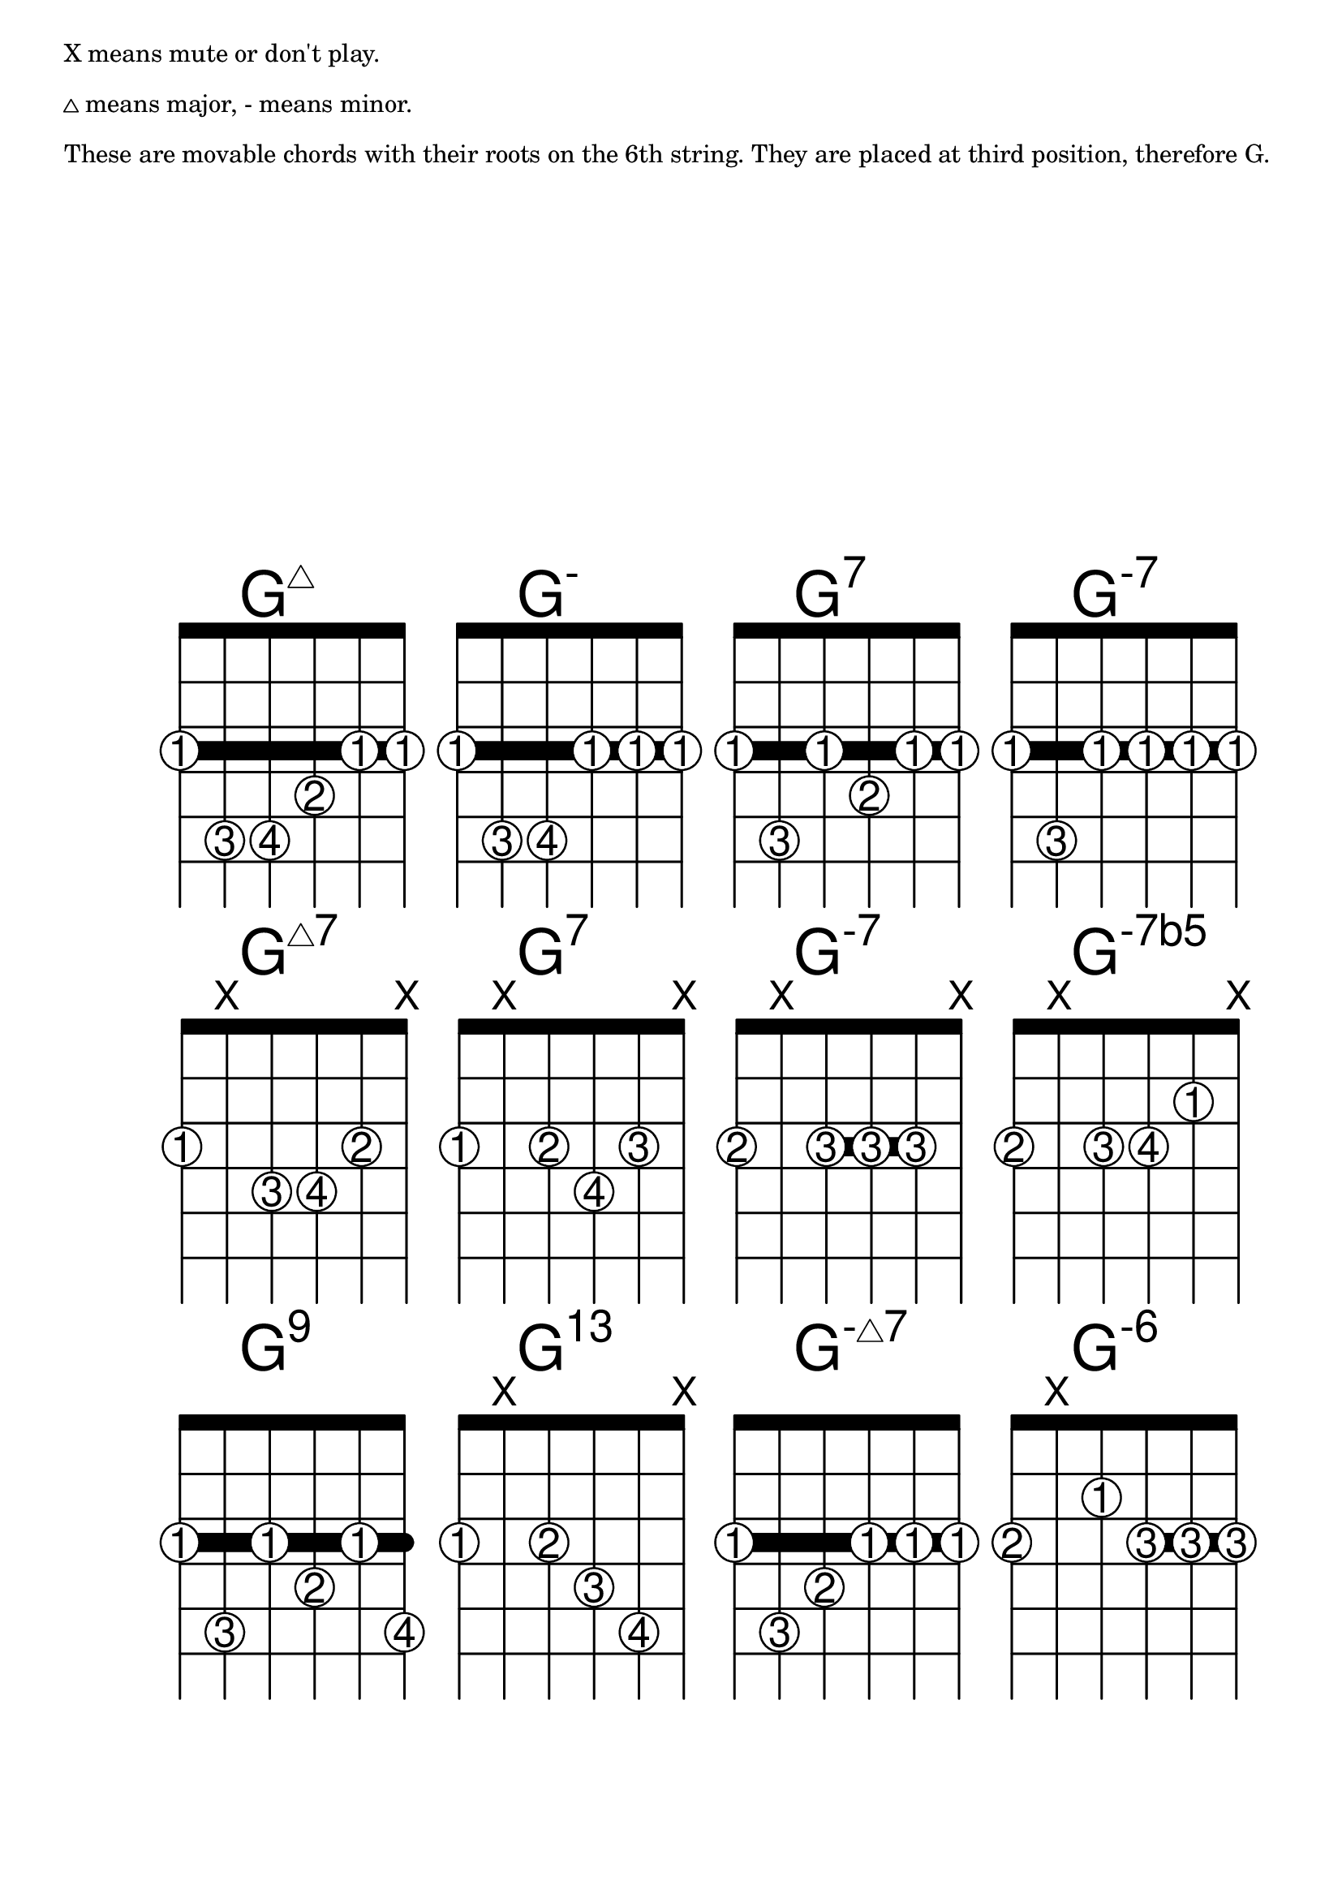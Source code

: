 \version "2.18.2"

#(define custom-fretboard-table-one (make-fretboard-table))
\storePredefinedDiagram #custom-fretboard-table-one
  \chordmode{g:maj7}
  #guitar-tuning
  #'(
      (barre 1 6 3)
      (place-fret 6 3 1)
      (place-fret 5 5 3)
      (place-fret 4 5 4)
      (place-fret 3 4 2)
      (place-fret 2 3 1)
      (place-fret 1 3 1))
\storePredefinedDiagram #custom-fretboard-table-one
  \chordmode{g:m}
  #guitar-tuning
  #'(
      (barre 1 6 3)
      (place-fret 6 3 1)
      (place-fret 5 5 3)
      (place-fret 4 5 4)
      (place-fret 3 3 1)
      (place-fret 2 3 1)
      (place-fret 1 3 1))
\storePredefinedDiagram #custom-fretboard-table-one
  \chordmode{g:7}
  #guitar-tuning
  #'(
      (barre 1 6 3)
      (place-fret 6 3 1)
      (place-fret 5 5 3)
      (place-fret 4 3 1)
      (place-fret 3 4 2)
      (place-fret 2 3 1)
      (place-fret 1 3 1))
\storePredefinedDiagram #custom-fretboard-table-one
  \chordmode{g:m7}
  #guitar-tuning
  #'(
      (barre 1 6 3)
      (place-fret 6 3 1)
      (place-fret 5 5 3)
      (place-fret 4 3 1)
      (place-fret 3 3 1)
      (place-fret 2 3 1)
      (place-fret 1 3 1))
rowOne = {
  \chordmode {
    \set predefinedDiagramTable = #custom-fretboard-table-one
    \set minorChordModifier = \markup { \super "-" }
    g1:maj7 g:m g:7 g:m7
  }
}

#(define custom-fretboard-table-two (make-fretboard-table))
\storePredefinedDiagram #custom-fretboard-table-two
  \chordmode{g:maj7}
  #guitar-tuning
  #'(
      (place-fret 6 3 1)
      (mute 5)
      (place-fret 4 4 3)
      (place-fret 3 4 4)
      (place-fret 2 3 2)
      (mute 1))
\storePredefinedDiagram #custom-fretboard-table-two
  \chordmode{g:7}
  #guitar-tuning
  #'(
      (place-fret 6 3 1)
      (mute 5)
      (place-fret 4 3 2)
      (place-fret 3 4 4)
      (place-fret 2 3 3)
      (mute 1))
\storePredefinedDiagram #custom-fretboard-table-two
  \chordmode{g:m7}
  #guitar-tuning
  #'(
      (barre 4 2 3)
      (place-fret 6 3 2)
      (mute 5)
      (place-fret 4 3 3)
      (place-fret 3 3 3)
      (place-fret 2 3 3)
      (mute 1))
\storePredefinedDiagram #custom-fretboard-table-two
  \chordmode{g:m}
  #guitar-tuning
  #'(
      (place-fret 6 3 2)
      (mute 5)
      (place-fret 4 3 3)
      (place-fret 3 3 4)
      (place-fret 2 2 1)
      (mute 1))
rowTwo = {
  \chordmode {
    \set predefinedDiagramTable = #custom-fretboard-table-two
    \set minorChordModifier = \markup { \super "-" }
    \set majorSevenSymbol = \markup { \whiteTriangleMarkup "7" }
    g1:maj7 g:7 g:m7
    \set minorChordModifier = \markup { \super "-7b5" }
    g:m
  }
}


#(define custom-fretboard-table-three-a (make-fretboard-table))
\storePredefinedDiagram #custom-fretboard-table-three-a
  \chordmode{g:m}
  #guitar-tuning
  #'(
      (barre 1 6 3)
      (place-fret 6 3 1)
      (place-fret 5 5 3)
      (place-fret 4 3 1)
      (place-fret 3 4 2)
      (place-fret 2 3 1)
      (place-fret 1 5 4))
\storePredefinedDiagram #custom-fretboard-table-three-a
  \chordmode{g:m7}
  #guitar-tuning
  #'(
      (barre 1 6 3)
      (place-fret 6 3 1)
      (place-fret 5 5 3)
      (place-fret 4 4 2)
      (place-fret 3 3 1)
      (place-fret 2 3 1)
      (place-fret 1 3 1))
#(define custom-fretboard-table-three-b (make-fretboard-table))
\storePredefinedDiagram #custom-fretboard-table-three-b
  \chordmode{g:m}
  #guitar-tuning
  #'(
      (place-fret 6 3 1)
      (mute 5)
      (place-fret 4 3 2)
      (place-fret 3 4 3)
      (place-fret 2 5 4)
      (mute 1))
#(define custom-fretboard-table-three-c (make-fretboard-table))
\storePredefinedDiagram #custom-fretboard-table-three-c
  \chordmode{g:m}
  #guitar-tuning
  #'(
      (barre 3 1 3)
      (place-fret 6 3 2)
      (mute 5)
      (place-fret 4 2 1)
      (place-fret 3 3 3)
      (place-fret 2 3 3)
      (place-fret 1 3 3))
rowThree = {
  \chordmode {
    \set predefinedDiagramTable = #custom-fretboard-table-three-a
    \set minorChordModifier = \markup { \super "9" }
    g1:m
    
    \set predefinedDiagramTable = #custom-fretboard-table-three-b
    \set minorChordModifier = \markup { \super "13" }
    g:m
    
    \set predefinedDiagramTable = #custom-fretboard-table-three-a
    \set minorChordModifier = \markup { \super { "-" \whiteTriangleMarkup } }
    g:m7
    
    \set predefinedDiagramTable = #custom-fretboard-table-three-c
    \set minorChordModifier = \markup { \super "-6" }
    g:m
  }
}

#(define custom-fretboard-table-four (make-fretboard-table))
\storePredefinedDiagram #custom-fretboard-table-four
  \chordmode{c:maj7}
  #guitar-tuning
  #'(
      (barre 1 6 3)
      (barre 4 2 5)
      (place-fret 6 3 1)
      (place-fret 5 3 1)
      (place-fret 4 5 3)
      (place-fret 3 5 3)
      (place-fret 2 5 3)
      (place-fret 1 3 1))
\storePredefinedDiagram #custom-fretboard-table-four
  \chordmode{c:m}
  #guitar-tuning
  #'(
      (barre 1 6 3)
      (place-fret 6 3 1)
      (place-fret 5 3 1)
      (place-fret 4 5 3)
      (place-fret 3 5 4)
      (place-fret 2 4 2)
      (place-fret 1 3 1))
\storePredefinedDiagram #custom-fretboard-table-four
  \chordmode{c:7}
  #guitar-tuning
  #'(
      (barre 1 6 3)
      (place-fret 6 3 1)
      (place-fret 5 3 1)
      (place-fret 4 5 3)
      (place-fret 3 3 1)
      (place-fret 2 5 4)
      (place-fret 1 3 1))
\storePredefinedDiagram #custom-fretboard-table-four
  \chordmode{c:m7}
  #guitar-tuning
  #'(
      (barre 1 6 3)
      (place-fret 6 3 1)
      (place-fret 5 3 1)
      (place-fret 4 5 3)
      (place-fret 3 3 1)
      (place-fret 2 4 2)
      (place-fret 1 3 1))
rowFour = {
  \chordmode {
    \set predefinedDiagramTable = #custom-fretboard-table-four
    \set minorChordModifier = \markup { \super "-" }
    c1:maj7 c:m c:7 c:m7
  }
}

#(define custom-fretboard-table-five-a (make-fretboard-table))
\storePredefinedDiagram #custom-fretboard-table-five-a
  \chordmode{c:maj7}
  #guitar-tuning
  #'(
      (barre 1 6 3)
      (place-fret 6 3 1)
      (place-fret 5 3 1)
      (place-fret 4 5 3)
      (place-fret 3 4 2)
      (place-fret 2 5 4)
      (place-fret 1 3 1))
#(define custom-fretboard-table-five-b (make-fretboard-table))
\storePredefinedDiagram #custom-fretboard-table-five-b
  \chordmode{c:m}
  #guitar-tuning
  #'(
      (barre 1 3 3)
      (mute 6)
      (place-fret 5 3 2)
      (place-fret 4 2 1)
      (place-fret 3 3 3)
      (place-fret 2 3 3)
      (place-fret 1 3 3))
#(define custom-fretboard-table-five-c (make-fretboard-table))
\storePredefinedDiagram #custom-fretboard-table-five-c
  \chordmode{c:m}
  #guitar-tuning
  #'(
      (barre 1 3 3)
      (mute 6)
      (place-fret 5 3 2)
      (place-fret 4 1 1)
      (place-fret 3 3 3)
      (place-fret 2 3 3)
      (place-fret 1 3 3))
\storePredefinedDiagram #custom-fretboard-table-five-c
  \chordmode{c:7}
  #guitar-tuning
  #'(
      (mute 6)
      (place-fret 5 3 3)
      (place-fret 4 2 2)
      (place-fret 3 3 4)
      (place-fret 2 1 1)
      (mute 1))
rowFive = {
  \chordmode {
    \set predefinedDiagramTable = #custom-fretboard-table-five-a
    \set majorSevenSymbol = \markup { \whiteTriangleMarkup "7" }
    \set minorChordModifier = \markup { \super "-" }
    c1:maj7
    \set predefinedDiagramTable = #custom-fretboard-table-five-b
    \set minorChordModifier = \markup { \super "9" }
    c1:m
    \set predefinedDiagramTable = #custom-fretboard-table-five-c
    \set minorChordModifier = \markup { \super "-9" }
    \set majorSevenSymbol = \markup { "7" }
    c1:m
    c:7
  }
}

#(define custom-fretboard-table-six-a (make-fretboard-table))
\storePredefinedDiagram #custom-fretboard-table-six-a
  \chordmode{c:maj7}
  #guitar-tuning
  #'(
      (barre 2 4 2)
      (mute 6)
      (place-fret 5 3 2)
      (place-fret 4 2 1)
      (place-fret 3 3 3)
      (place-fret 2 2 1)
      (mute 1))
\storePredefinedDiagram #custom-fretboard-table-six-a
  \chordmode{c:m}
  #guitar-tuning
  #'(
      (mute 6)
      (place-fret 5 3 2)
      (place-fret 4 2 1)
      (place-fret 3 3 3)
      (place-fret 2 4 4)
      (mute 1))
#(define custom-fretboard-table-six-b (make-fretboard-table))
\storePredefinedDiagram #custom-fretboard-table-six-b
  \chordmode{c:m}
  #guitar-tuning
  #'(
      (mute 6)
      (place-fret 5 3 2)
      (mute 4)
      (place-fret 3 3 3)
      (place-fret 2 4 4)
      (place-fret 1 2 1))
\storePredefinedDiagram #custom-fretboard-table-six-b
  \chordmode{c:m7}
  #guitar-tuning
  #'(
      (mute 6)
      (place-fret 5 3 1)
      (mute 4)
      (place-fret 3 3 2)
      (place-fret 2 4 4)
      (place-fret 1 3 3))
rowSix = {
  \chordmode {
    \set predefinedDiagramTable = #custom-fretboard-table-six-a
    \set majorSevenSymbol = \markup { "7b9" }
    \set minorChordModifier = \markup { \super "7#9" }
    c1:maj7 c:m
    \set predefinedDiagramTable = #custom-fretboard-table-six-b
    \set minorChordModifier = \markup { \super "-7b5" }
    \set majorSevenSymbol = \markup { "" }
    c:m
    \set minorChordModifier = \markup { \super "-" } 
    c:m7
  }
}


#(define custom-fretboard-table-seven-a (make-fretboard-table))
\storePredefinedDiagram #custom-fretboard-table-seven-a
  \chordmode{c:maj7}
  #guitar-tuning
  #'(
      (mute 6)
      (place-fret 5 3 1)
      (mute 4)
      (place-fret 3 4 3)
      (place-fret 2 5 4)
      (place-fret 1 3 2))
\storePredefinedDiagram #custom-fretboard-table-seven-a
  \chordmode{c:m}
  #guitar-tuning
  #'(
      (barre 6 1 3)
      (place-fret 6 3 1)
      (place-fret 5 3 1)
      (place-fret 4 5 4)
      (place-fret 3 4 2)
      (place-fret 2 4 3)
      (place-fret 1 3 1))
#(define custom-fretboard-table-seven-b (make-fretboard-table))
\storePredefinedDiagram #custom-fretboard-table-seven-b
  \chordmode{c:m}
  #guitar-tuning
  #'(
      (mute 6)
      (place-fret 5 3 2)
      (mute 4)
      (place-fret 3 2 1)
      (place-fret 2 4 4)
      (place-fret 1 3 3))
#(define custom-fretboard-table-seven-c (make-fretboard-table))
\storePredefinedDiagram #custom-fretboard-table-seven-c
  \chordmode{c:m}
  #guitar-tuning
  #'(
      (barre 1 4 5)
      (barre 6 1 3)
      (place-fret 6 3 1)
      (place-fret 5 3 1)
      (place-fret 4 5 3)
      (place-fret 3 5 3)
      (place-fret 2 5 3)
      (place-fret 1 5 3))
rowSeven= {
  \chordmode {
    \set predefinedDiagramTable = #custom-fretboard-table-seven-a
    \set minorChordModifier = \markup { \super { "-("\whiteTriangleMarkup "7)"} }
    \set majorSevenSymbol = \markup { \whiteTriangleMarkup "7" }
    c1:maj7 c:m
    \set predefinedDiagramTable = #custom-fretboard-table-seven-b
    \set minorChordModifier = \markup { \super { "-6"} }
    c:m
    \set predefinedDiagramTable = #custom-fretboard-table-seven-c
    \set minorChordModifier = \markup { \super { "6"} }
    c:m
  }
}


\paper {
  print-page-number = ##f
}

\markup {
  X means mute or don't play.
}
\markup{}
\markup {
  \whiteTriangleMarkup means major, - means minor.
}
\markup{}
\markup {
  These are movable chords with their roots on the 6th string. They are placed at
  third position, therefore G.
}
\score {
  <<
    \new ChordNames {
      \override ChordName #'font-size = #8
      \rowOne
    }
    \new FretBoards {
      \override FretBoard.size = 4
      \override FretBoard.fret-diagram-details.finger-code = #'in-dot
      \override FretBoard.fret-diagram-details.dot-color = #'white
      \override FretBoard.fret-diagram-details.barre-type = #'straight
      \override FretBoard.fret-diagram-details.number-type = #'roman-upper
      \override FretBoard.fret-diagram-details.top-fret-thickness = 7
      \override FretBoard.fret-diagram-details.fret-count = 5
      \rowOne
    }
    
    \new ChordNames {
      \override ChordName #'font-size = #8
      \rowTwo
    }
    \new FretBoards {
      \override FretBoard.size = 4
      \override FretBoard.fret-diagram-details.finger-code = #'in-dot
      \override FretBoard.fret-diagram-details.dot-color = #'white
      \override FretBoard.fret-diagram-details.barre-type = #'straight
      \override FretBoard.fret-diagram-details.number-type = #'roman-upper
      \override FretBoard.fret-diagram-details.top-fret-thickness = 7
      \override FretBoard.fret-diagram-details.fret-count = 5
      \rowTwo
    }
    \new ChordNames {
      \override ChordName #'font-size = #8
      \rowThree
    }
    \new FretBoards {
      \override FretBoard.size = 4
      \override FretBoard.fret-diagram-details.finger-code = #'in-dot
      \override FretBoard.fret-diagram-details.dot-color = #'white
      \override FretBoard.fret-diagram-details.barre-type = #'straight
      \override FretBoard.fret-diagram-details.number-type = #'roman-upper
      \override FretBoard.fret-diagram-details.top-fret-thickness = 7
      \override FretBoard.fret-diagram-details.fret-count = 5
      \rowThree
    }
  >>
}
\pageBreak
\markup {
  \line { X means mute or don't play. }
}
\markup{}
\markup {
  \whiteTriangleMarkup means major, - means minor.
}
\markup{}
\markup {
  These are movable chords with their roots on the 5th string. They are placed at
  third position, therefore C.
}
\score {
  <<
    \new ChordNames {
      \override ChordName #'font-size = #8
      \rowFour
    }
    \new FretBoards {
      \override FretBoard.size = 4
      \override FretBoard.fret-diagram-details.finger-code = #'in-dot
      \override FretBoard.fret-diagram-details.dot-color = #'white
      \override FretBoard.fret-diagram-details.barre-type = #'straight
      \override FretBoard.fret-diagram-details.number-type = #'roman-upper
      \override FretBoard.fret-diagram-details.top-fret-thickness = 7
      \override FretBoard.fret-diagram-details.fret-count = 5
      \rowFour
    }
    \new ChordNames {
      \override ChordName #'font-size = #8
      \rowFive
    }
    \new FretBoards {
      \override FretBoard.size = 4
      \override FretBoard.fret-diagram-details.finger-code = #'in-dot
      \override FretBoard.fret-diagram-details.dot-color = #'white
      \override FretBoard.fret-diagram-details.barre-type = #'straight
      \override FretBoard.fret-diagram-details.number-type = #'roman-upper
      \override FretBoard.fret-diagram-details.top-fret-thickness = 7
      \override FretBoard.fret-diagram-details.fret-count = 5
      \rowFive
    }
    \new ChordNames {
      \override ChordName #'font-size = #8
      \rowSix
    }
    \new FretBoards {
      \override FretBoard.size = 4
      \override FretBoard.fret-diagram-details.finger-code = #'in-dot
      \override FretBoard.fret-diagram-details.dot-color = #'white
      \override FretBoard.fret-diagram-details.barre-type = #'straight
      \override FretBoard.fret-diagram-details.number-type = #'roman-upper
      \override FretBoard.fret-diagram-details.top-fret-thickness = 7
      \override FretBoard.fret-diagram-details.fret-count = 5
      \rowSix
    }
    \new ChordNames {
      \override ChordName #'font-size = #8
      \rowSeven
    }
    \new FretBoards {
      \override FretBoard.size = 4
      \override FretBoard.fret-diagram-details.finger-code = #'in-dot
      \override FretBoard.fret-diagram-details.dot-color = #'white
      \override FretBoard.fret-diagram-details.barre-type = #'straight
      \override FretBoard.fret-diagram-details.number-type = #'roman-upper
      \override FretBoard.fret-diagram-details.top-fret-thickness = 7
      \override FretBoard.fret-diagram-details.fret-count = 5
      \rowSeven
    }
  >>
}
